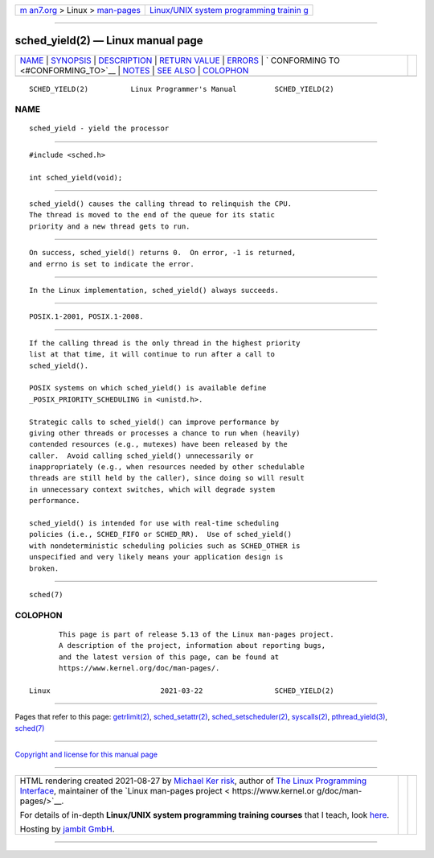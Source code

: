 .. container:: page-top

.. container:: nav-bar

   +----------------------------------+----------------------------------+
   | `m                               | `Linux/UNIX system programming   |
   | an7.org <../../../index.html>`__ | trainin                          |
   | > Linux >                        | g <http://man7.org/training/>`__ |
   | `man-pages <../index.html>`__    |                                  |
   +----------------------------------+----------------------------------+

--------------

sched_yield(2) — Linux manual page
==================================

+-----------------------------------+-----------------------------------+
| `NAME <#NAME>`__ \|               |                                   |
| `SYNOPSIS <#SYNOPSIS>`__ \|       |                                   |
| `DESCRIPTION <#DESCRIPTION>`__ \| |                                   |
| `RETURN VALUE <#RETURN_VALUE>`__  |                                   |
| \| `ERRORS <#ERRORS>`__ \|        |                                   |
| `                                 |                                   |
| CONFORMING TO <#CONFORMING_TO>`__ |                                   |
| \| `NOTES <#NOTES>`__ \|          |                                   |
| `SEE ALSO <#SEE_ALSO>`__ \|       |                                   |
| `COLOPHON <#COLOPHON>`__          |                                   |
+-----------------------------------+-----------------------------------+
| .. container:: man-search-box     |                                   |
+-----------------------------------+-----------------------------------+

::

   SCHED_YIELD(2)          Linux Programmer's Manual         SCHED_YIELD(2)

NAME
-------------------------------------------------

::

          sched_yield - yield the processor


---------------------------------------------------------

::

          #include <sched.h>

          int sched_yield(void);


---------------------------------------------------------------

::

          sched_yield() causes the calling thread to relinquish the CPU.
          The thread is moved to the end of the queue for its static
          priority and a new thread gets to run.


-----------------------------------------------------------------

::

          On success, sched_yield() returns 0.  On error, -1 is returned,
          and errno is set to indicate the error.


-----------------------------------------------------

::

          In the Linux implementation, sched_yield() always succeeds.


-------------------------------------------------------------------

::

          POSIX.1-2001, POSIX.1-2008.


---------------------------------------------------

::

          If the calling thread is the only thread in the highest priority
          list at that time, it will continue to run after a call to
          sched_yield().

          POSIX systems on which sched_yield() is available define
          _POSIX_PRIORITY_SCHEDULING in <unistd.h>.

          Strategic calls to sched_yield() can improve performance by
          giving other threads or processes a chance to run when (heavily)
          contended resources (e.g., mutexes) have been released by the
          caller.  Avoid calling sched_yield() unnecessarily or
          inappropriately (e.g., when resources needed by other schedulable
          threads are still held by the caller), since doing so will result
          in unnecessary context switches, which will degrade system
          performance.

          sched_yield() is intended for use with real-time scheduling
          policies (i.e., SCHED_FIFO or SCHED_RR).  Use of sched_yield()
          with nondeterministic scheduling policies such as SCHED_OTHER is
          unspecified and very likely means your application design is
          broken.


---------------------------------------------------------

::

          sched(7)

COLOPHON
---------------------------------------------------------

::

          This page is part of release 5.13 of the Linux man-pages project.
          A description of the project, information about reporting bugs,
          and the latest version of this page, can be found at
          https://www.kernel.org/doc/man-pages/.

   Linux                          2021-03-22                 SCHED_YIELD(2)

--------------

Pages that refer to this page:
`getrlimit(2) <../man2/getrlimit.2.html>`__, 
`sched_setattr(2) <../man2/sched_setattr.2.html>`__, 
`sched_setscheduler(2) <../man2/sched_setscheduler.2.html>`__, 
`syscalls(2) <../man2/syscalls.2.html>`__, 
`pthread_yield(3) <../man3/pthread_yield.3.html>`__, 
`sched(7) <../man7/sched.7.html>`__

--------------

`Copyright and license for this manual
page <../man2/sched_yield.2.license.html>`__

--------------

.. container:: footer

   +-----------------------+-----------------------+-----------------------+
   | HTML rendering        |                       | |Cover of TLPI|       |
   | created 2021-08-27 by |                       |                       |
   | `Michael              |                       |                       |
   | Ker                   |                       |                       |
   | risk <https://man7.or |                       |                       |
   | g/mtk/index.html>`__, |                       |                       |
   | author of `The Linux  |                       |                       |
   | Programming           |                       |                       |
   | Interface <https:     |                       |                       |
   | //man7.org/tlpi/>`__, |                       |                       |
   | maintainer of the     |                       |                       |
   | `Linux man-pages      |                       |                       |
   | project <             |                       |                       |
   | https://www.kernel.or |                       |                       |
   | g/doc/man-pages/>`__. |                       |                       |
   |                       |                       |                       |
   | For details of        |                       |                       |
   | in-depth **Linux/UNIX |                       |                       |
   | system programming    |                       |                       |
   | training courses**    |                       |                       |
   | that I teach, look    |                       |                       |
   | `here <https://ma     |                       |                       |
   | n7.org/training/>`__. |                       |                       |
   |                       |                       |                       |
   | Hosting by `jambit    |                       |                       |
   | GmbH                  |                       |                       |
   | <https://www.jambit.c |                       |                       |
   | om/index_en.html>`__. |                       |                       |
   +-----------------------+-----------------------+-----------------------+

--------------

.. container:: statcounter

   |Web Analytics Made Easy - StatCounter|

.. |Cover of TLPI| image:: https://man7.org/tlpi/cover/TLPI-front-cover-vsmall.png
   :target: https://man7.org/tlpi/
.. |Web Analytics Made Easy - StatCounter| image:: https://c.statcounter.com/7422636/0/9b6714ff/1/
   :class: statcounter
   :target: https://statcounter.com/
